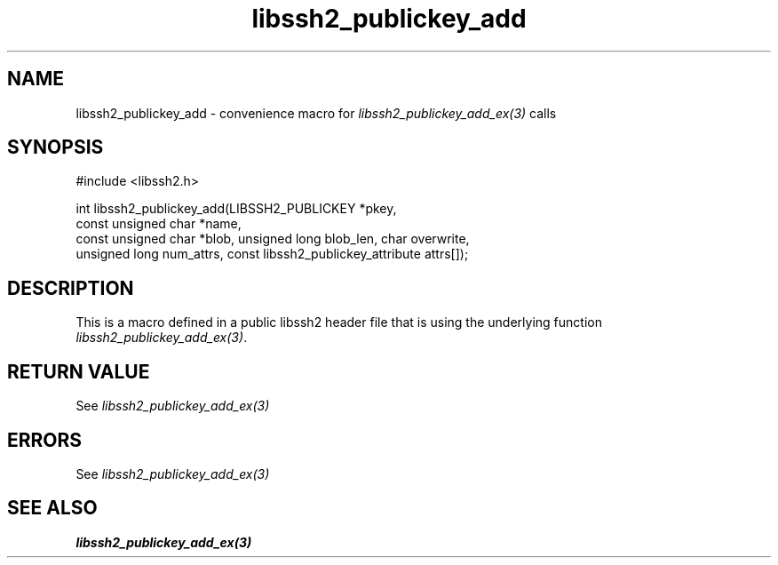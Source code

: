 .TH libssh2_publickey_add 3 "20 Feb 2010" "libssh2 1.2.4" "libssh2 manual"
.SH NAME
libssh2_publickey_add - convenience macro for \fIlibssh2_publickey_add_ex(3)\fP calls
.SH SYNOPSIS
#include <libssh2.h>

int libssh2_publickey_add(LIBSSH2_PUBLICKEY *pkey,
                          const unsigned char *name,
                          const unsigned char *blob, unsigned long blob_len, char overwrite,
                          unsigned long num_attrs, const libssh2_publickey_attribute attrs[]);

.SH DESCRIPTION
This is a macro defined in a public libssh2 header file that is using the
underlying function \fIlibssh2_publickey_add_ex(3)\fP.
.SH RETURN VALUE
See \fIlibssh2_publickey_add_ex(3)\fP
.SH ERRORS
See \fIlibssh2_publickey_add_ex(3)\fP
.SH SEE ALSO
.BR libssh2_publickey_add_ex(3)
